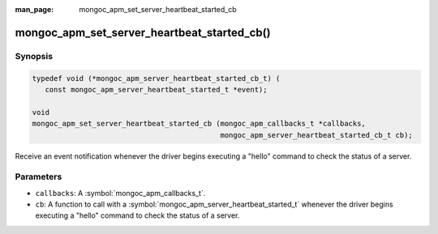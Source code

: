 :man_page: mongoc_apm_set_server_heartbeat_started_cb

mongoc_apm_set_server_heartbeat_started_cb()
============================================

Synopsis
--------

.. code-block:: c

  typedef void (*mongoc_apm_server_heartbeat_started_cb_t) (
     const mongoc_apm_server_heartbeat_started_t *event);

  void
  mongoc_apm_set_server_heartbeat_started_cb (mongoc_apm_callbacks_t *callbacks,
                                              mongoc_apm_server_heartbeat_started_cb_t cb);

Receive an event notification whenever the driver begins executing a "hello" command to check the status of a server.

Parameters
----------

* ``callbacks``: A :symbol:`mongoc_apm_callbacks_t`.
* ``cb``: A function to call with a :symbol:`mongoc_apm_server_heartbeat_started_t` whenever the driver begins executing a "hello" command to check the status of a server.

.. seealso::

  | :doc:`Introduction to Application Performance Monitoring <application-performance-monitoring>`

